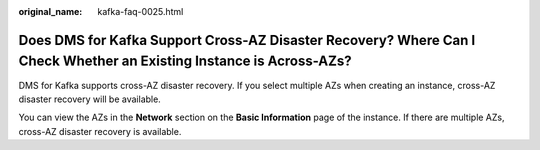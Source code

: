 :original_name: kafka-faq-0025.html

.. _kafka-faq-0025:

Does DMS for Kafka Support Cross-AZ Disaster Recovery? Where Can I Check Whether an Existing Instance is Across-AZs?
====================================================================================================================

DMS for Kafka supports cross-AZ disaster recovery. If you select multiple AZs when creating an instance, cross-AZ disaster recovery will be available.

You can view the AZs in the **Network** section on the **Basic Information** page of the instance. If there are multiple AZs, cross-AZ disaster recovery is available.
